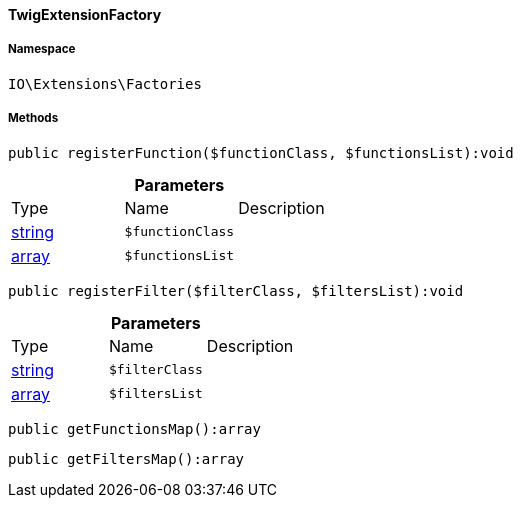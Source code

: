 :table-caption!:
:example-caption!:
:source-highlighter: prettify
:sectids!:

[[io__twigextensionfactory]]
==== TwigExtensionFactory





===== Namespace

`IO\Extensions\Factories`






===== Methods

[source%nowrap, php]
----

public registerFunction($functionClass, $functionsList):void

----

    







.*Parameters*
|===
|Type |Name |Description
|link:http://php.net/string[string^]
a|`$functionClass`
|

|link:http://php.net/array[array^]
a|`$functionsList`
|
|===


[source%nowrap, php]
----

public registerFilter($filterClass, $filtersList):void

----

    







.*Parameters*
|===
|Type |Name |Description
|link:http://php.net/string[string^]
a|`$filterClass`
|

|link:http://php.net/array[array^]
a|`$filtersList`
|
|===


[source%nowrap, php]
----

public getFunctionsMap():array

----

    







[source%nowrap, php]
----

public getFiltersMap():array

----

    








